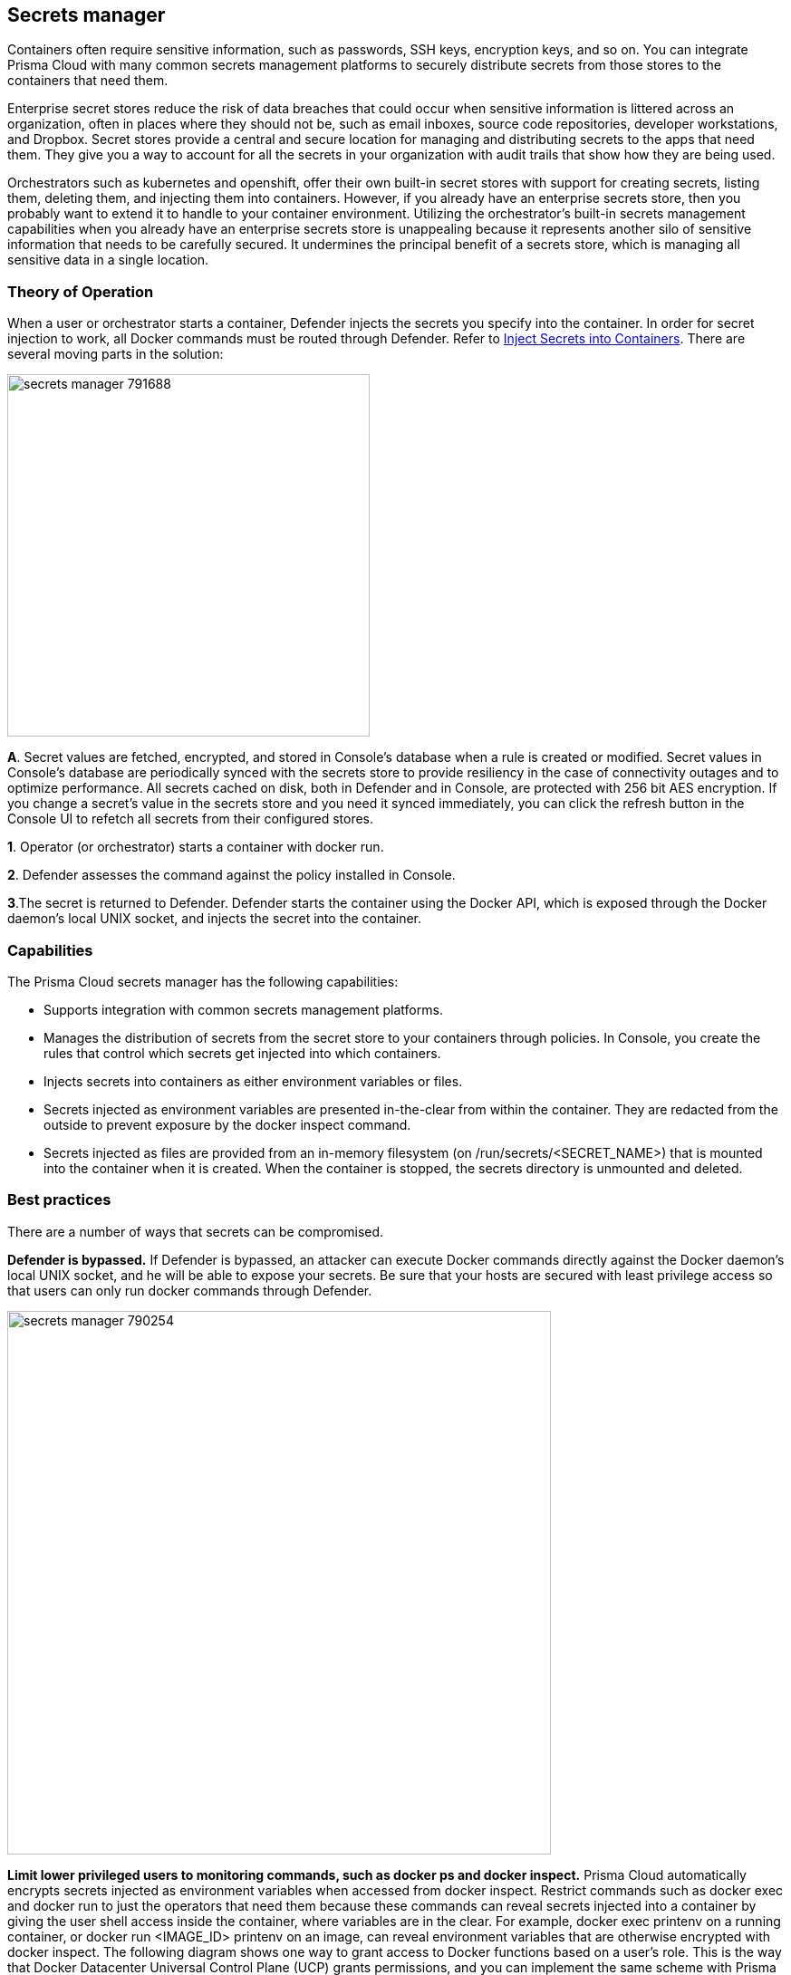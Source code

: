 == Secrets manager

Containers often require sensitive information, such as passwords, SSH keys, encryption keys, and so on.
You can integrate Prisma Cloud with many common secrets management platforms to securely distribute secrets from those stores to the containers that need them.

Enterprise secret stores reduce the risk of data breaches that could occur when sensitive information is littered across an organization, often in places where they should not be, such as email inboxes, source code repositories, developer workstations, and Dropbox.
Secret stores provide a central and secure location for managing and distributing secrets to the apps that need them.
They give you a way to account for all the secrets in your organization with audit trails that show how they are being used.

Orchestrators such as kubernetes and openshift, offer their own built-in secret stores with support for creating secrets, listing them, deleting them, and injecting them into containers.
However, if you already have an enterprise secrets store, then you probably want to extend it to handle to your container environment.
Utilizing the orchestrator’s built-in secrets management capabilities when you already have an enterprise secrets store is unappealing because it represents another silo of sensitive information that needs to be carefully secured.
It undermines the principal benefit of a secrets store, which is managing all sensitive data in a single location.


=== Theory of Operation

When a user or orchestrator starts a container, Defender injects the secrets you specify into the container.
In order for secret injection to work, all Docker commands must be routed through Defender. Refer to xref:inject-secrets.adoc[Inject Secrets into Containers].
There are several moving parts in the solution:

image::secrets_manager_791688.png[width=400]

*A*.
Secret values are fetched, encrypted, and stored in Console's database when a rule is created or modified.
Secret values in Console's database are periodically synced with the secrets store to provide resiliency in the case of connectivity outages and to optimize performance.  All secrets cached on disk, both in Defender and in Console, are protected with 256 bit AES encryption.
If you change a secret's value in the secrets store and you need it synced immediately, you can click the refresh button in the Console UI to refetch all secrets from their configured stores.

*1*.
Operator (or orchestrator) starts a container with docker run.

*2*.
Defender assesses the command against the policy installed in Console.

*3*.The secret is returned to Defender.
Defender starts the container using the Docker API, which is exposed through the Docker daemon's local UNIX socket, and injects the secret into the container.


=== Capabilities

The Prisma Cloud secrets manager has the following capabilities:

* Supports integration with common secrets management platforms.
* Manages the distribution of secrets from the secret store to your containers through policies.
In Console, you create the rules that control which secrets get injected into which containers.
* Injects secrets into containers as either environment variables or files.
* Secrets injected as environment variables are presented in-the-clear from within the container.
They are redacted from the outside to prevent exposure by the docker inspect command.
* Secrets injected as files are provided from an in-memory filesystem (on /run/secrets/<SECRET_NAME>) that is mounted into the container when it is created.
When the container is stopped, the secrets directory is unmounted and deleted.


=== Best practices

There are a number of ways that secrets can be compromised.

*Defender is bypassed.*
If Defender is bypassed, an attacker can execute Docker commands directly against the Docker daemon's local UNIX socket, and he will be able to expose your secrets.
Be sure that your hosts are secured with least privilege access so that users can only run docker commands through Defender.

image::secrets_manager_790254.png[width=600]

*Limit lower privileged users to monitoring commands, such as docker ps and docker inspect.*
Prisma Cloud automatically encrypts secrets injected as environment variables when accessed from docker inspect.
Restrict commands such as docker exec and docker run to just the operators that need them because these commands can reveal secrets injected into a container by giving the user shell access inside the container, where variables are in the clear.
For example, docker exec printenv on a running container, or docker run <IMAGE_ID> printenv on an image, can reveal environment variables that are otherwise encrypted with docker inspect.
The following diagram shows one way to grant access to Docker functions based on a user's role.
This is the way that Docker Datacenter Universal Control Plane (UCP) grants permissions, and you can implement the same scheme with Prisma Cloud's access control rules.

image::secrets_manager_790256.png[width=700]
